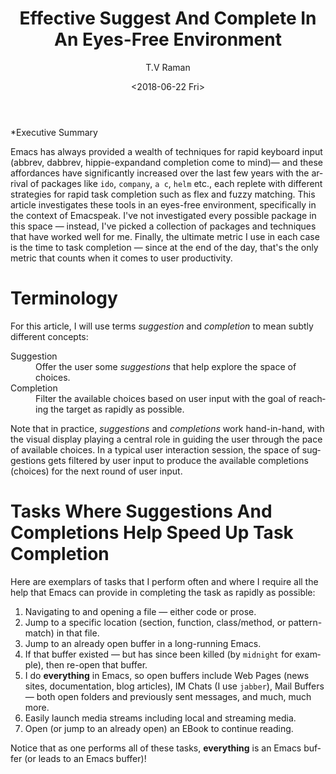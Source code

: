 *Executive Summary 

Emacs has always provided a wealth of techniques for rapid keyboard
input (abbrev, dabbrev, hippie-expandand completion come to mind)---
and these affordances have significantly increased over the last few
years with the arrival of packages like =ido=, =company=, =a c=,
=helm= etc., each replete with different strategies for rapid task
completion such as flex and fuzzy matching. This article investigates
these tools in an eyes-free environment, specifically in the context
of Emacspeak.  I've not investigated every possible package in this
space --- instead, I've picked a collection of packages and techniques
that have worked well for me. Finally, the ultimate metric I use in
each case is the time to task completion --- since at the end of the
day, that's the only metric that counts when it comes to user
productivity.
* Terminology 

For this article, I will use terms /suggestion/ and /completion/ to
mean  subtly different concepts:

  - Suggestion :: Offer the user some /suggestions/ that help explore the
                  space of choices.
  - Completion  ::  Filter the available choices based on user input
                   with the goal of reaching the target as rapidly as possible.

Note that in practice, /suggestions/ and /completions/ work
hand-in-hand, with the visual display  playing a central role in
guiding the user through the pace of available choices.
In a typical user interaction session,  the space of suggestions gets filtered by user input to produce
the available completions (choices) for the next round of user input.


*  Tasks Where Suggestions And Completions Help Speed Up Task Completion

Here are exemplars of tasks that I perform often and where I require
all the help that Emacs can provide in completing the task as rapidly
as possible:

  1. Navigating to and opening a file  --- either code or prose.
  2. Jump  to a
    specific location (section, function, class/method, or pattern-match) in
     that file.
  3. Jump to an already open buffer in  a long-running Emacs.
  4. If that buffer existed --- but has since been killed (by
    =midnight= for example), then re-open that buffer.
  5. I do *everything* in Emacs, so open buffers include Web Pages
     (news sites, documentation, blog articles), IM Chats (I use
     =jabber=), Mail  Buffers --- both open folders and previously
     sent messages,  and much, much more.
  6. Easily launch media streams including local and streaming media.
  7. Open (or jump to an already open)  an EBook to continue reading.
  
Notice that as one performs all of these tasks, *everything* is an
Emacs buffer (or leads to an Emacs buffer)!


#+OPTIONS: ':nil *:t -:t ::t <:t H:3 \n:nil ^:t arch:headline
#+OPTIONS: author:t broken-links:nil c:nil creator:nil
#+OPTIONS: d:(not "LOGBOOK") date:t e:t email:nil f:t inline:t num:t
#+OPTIONS: p:nil pri:nil prop:nil stat:t tags:t tasks:t tex:t
#+OPTIONS: timestamp:t title:t toc:nil todo:t |:t
#+TITLE: Effective Suggest And Complete In An Eyes-Free Environment
#+DATE: <2018-06-22 Fri>
#+AUTHOR: T.V Raman
#+EMAIL: raman@google.com
#+LANGUAGE: en
#+SELECT_TAGS: export
#+EXCLUDE_TAGS: noexport
#+CREATOR: Emacs 27.0.50 (Org mode 9.1.13)
